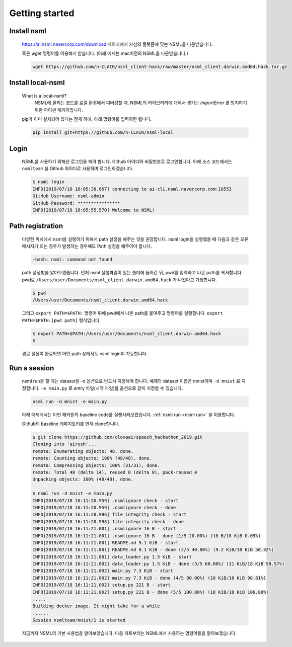 .. _getting started:

Getting started
===============


Install nsml
------------

    https://ai.nsml.navercorp.com/download 페이지에서 자신의 플랫폼에 맞는 NSML을 다운받습니다.

    혹은 `wget` 명령어를 이용해서 받습니다. (아래 예제는 mac버전의 NSML을 다운받습니다.)

    .. code-block:: console

        wget https://github.com/n-CLAIR/nsml_client-hack/raw/master/nsml_client.darwin.amd64.hack.tar.gz



Install local-nsml
------------------

    What is a local-nsml?
        NSML에 올리는 코드를 로컬 환경에서 디버깅할 때, NSML의 라이브러리에 대해서 생기는 `ImportError` 를 방지하기 위한 파이썬 패키지입니다.

    pip가 이미 설치되어 있다는 전제 하에, 아래 명령어를 입력하면 됩니다.

    .. code-block:: console

        pip install git+https://github.com/n-CLAIR/nsml-local


Login
------

    NSML을 사용하기 위해선 로그인을 해야 합니다.
    Github 아이디와 비밀번호로 로그인합니다. 아래 소스 코드에서는 ``nsmlteam`` 을 Github 아이디로 사용하여 로그인하겠습니다.

    .. code-block:: console

        $ nsml login
        INFO[2019/07/18 16:05:38.667] connecting to ai-cli.nsml.navercorp.com:18553
        GitHub Username: nsml-admin
        GitHub Password: ****************
        INFO[2019/07/18 16:05:55.570] Welcome to NSML!

Path registration
------------------

    다양한 위치에서 nsml을 실행하기 위해서 path 설정을 해주는 것을 권장합니다.
    nsml login을 실행했을 때 다음과 같은 오류 메시지가 뜨는 경우가 발생하는 경우에도 Path 설정을 해주어야 합니다.

    .. code-block:: console

        -bash: nsml: command not found


    path 설정법을 알아보겠습니다. 먼저 nsml 실행파일이 있는 폴더에 들어간 뒤, pwd를 입력하고 나온 path를 복사합니다.
    pwd로 ``/Users/user/Documents/nsml_client.darwin.amd64.hack`` 가 나왔다고 가정합니다.

    .. code-block:: console

        $ pwd
        /Users/user/Documents/nsml_client.darwin.amd64.hack

    그리고 ``export PATH=$PATH:`` 명령어 뒤에 pwd에서 나온 path를 붙여주고 명령어를 실행합니다.
    ``export PATH=$PATH:[pwd path]`` 형식입니다.

    .. code-block:: console

        $ export PATH=$PATH:/Users/user/Documents/nsml_client.darwin.amd64.hack
        $

    경로 설정이 완료되면 어떤 path 상에서도 nsml login이 가능합니다.


Run a session
-------------

    nsml run을 할 때는 dataset을 -d 옵션으로 반드시 지정해야 합니다. 예제의 dataset 이름은 mnist이며 ``-d mnist`` 로 지정합니다. ``-e main.py`` 로 entry 파일(시작 파일)를 옵션으로 같이 지정할 수 있습니다.

    .. code-block:: console

        nsml run -d mnist -e main.py


    아래 예제에서는 이번 해커톤의 baseline code를 실행시켜보겠습니다.
    :ref:`nsml run <nsml run>` 을 이용합니다.
    
    Github의 baseline 레파지토리를 먼저 clone합니다.

    .. code-block:: console

        $ git clone https://github.com/clovaai/speech_hackathon_2019.git
        Cloning into 'airush'...
        remote: Enumerating objects: 48, done.
        remote: Counting objects: 100% (48/48), done.
        remote: Compressing objects: 100% (31/31), done.
        remote: Total 48 (delta 14), reused 0 (delta 0), pack-reused 0
        Unpacking objects: 100% (48/48), done.

        $ nsml run -d mnist -e main.py
        INFO[2019/07/18 16:11:20.959] .nsmlignore check - start
        INFO[2019/07/18 16:11:20.959] .nsmlignore check - done
        INFO[2019/07/18 16:11:20.996] file integrity check - start
        INFO[2019/07/18 16:11:20.998] file integrity check - done
        INFO[2019/07/18 16:11:21.001] .nsmlignore 16 B - start
        INFO[2019/07/18 16:11:21.001] .nsmlignore 16 B - done (1/5 20.00%) (16 B/18 KiB 0.09%)
        INFO[2019/07/18 16:11:21.001] README.md 9.1 KiB - start
        INFO[2019/07/18 16:11:21.001] README.md 9.1 KiB - done (2/5 40.00%) (9.2 KiB/18 KiB 50.32%)
        INFO[2019/07/18 16:11:21.001] data_loader.py 1.5 KiB - start
        INFO[2019/07/18 16:11:21.002] data_loader.py 1.5 KiB - done (3/5 60.00%) (11 KiB/18 KiB 58.57%)
        INFO[2019/07/18 16:11:21.002] main.py 7.3 KiB - start
        INFO[2019/07/18 16:11:21.002] main.py 7.3 KiB - done (4/5 80.00%) (18 KiB/18 KiB 98.81%)
        INFO[2019/07/18 16:11:21.002] setup.py 221 B - start
        INFO[2019/07/18 16:11:21.002] setup.py 221 B - done (5/5 100.00%) (18 KiB/18 KiB 100.00%)
        .....
        Building docker image. It might take for a while
        ......
        Session nsmlteam/mnist/1 is started


    지금까지 NSML의 기본 사용법을 알아보았습니다.  다음 파트부터는 NSML에서 사용하는 명령어들을 알아보겠습니다.

